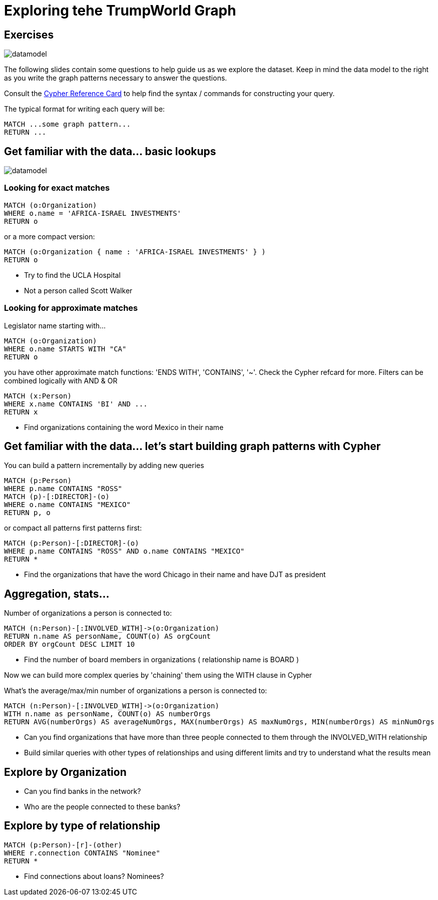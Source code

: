 = Exploring tehe TrumpWorld Graph

== Exercises

image::{img}/datamodel.png[float=right]

The following slides contain some questions to help guide us as we explore the dataset. Keep in mind the data model to the right as you write the graph patterns necessary to answer the questions.

Consult the http://neo4j.com/docs/stable/cypher-refcard/[Cypher Reference Card] to help find the syntax / commands for constructing your query.

The typical format for writing each query will be:

[source,cypher]
----
MATCH ...some graph pattern...
RETURN ...
----

== Get familiar with the data... basic lookups

image::{img}/datamodel.png[float=right]

=== Looking for exact matches

[source,cypher]
----
MATCH (o:Organization) 
WHERE o.name = 'AFRICA-ISRAEL INVESTMENTS' 
RETURN o
----

or a more compact version:

[source,cypher]
----
MATCH (o:Organization { name : 'AFRICA-ISRAEL INVESTMENTS' } ) 
RETURN o
----

* Try to find the UCLA Hospital
* Not a person called Scott Walker


=== Looking for approximate matches

Legislator name starting with...

[source,cypher]
----
MATCH (o:Organization)
WHERE o.name STARTS WITH "CA"
RETURN o
----

you have other approximate match functions: 'ENDS WITH', 'CONTAINS', '~'. Check the Cypher refcard for more.
Filters can be combined logically with AND & OR

[source,cypher]
----
MATCH (x:Person)
WHERE x.name CONTAINS 'BI' AND ...
RETURN x
----

* Find organizations containing the word Mexico in their name

== Get familiar with the data... let's start building graph patterns with Cypher

You can build a pattern incrementally by adding new queries

[source,cypher]
----
MATCH (p:Person)
WHERE p.name CONTAINS "ROSS"
MATCH (p)-[:DIRECTOR]-(o)
WHERE o.name CONTAINS "MEXICO"
RETURN p, o
----

or compact all patterns first patterns first:

[source,cypher]
----
MATCH (p:Person)-[:DIRECTOR]-(o)
WHERE p.name CONTAINS "ROSS" AND o.name CONTAINS "MEXICO"
RETURN *
----

* Find the organizations that have the word Chicago in their name and have DJT as president


== Aggregation, stats...

Number of organizations a person is connected to:

[source,cypher]
----
MATCH (n:Person)-[:INVOLVED_WITH]->(o:Organization) 
RETURN n.name AS personName, COUNT(o) AS orgCount
ORDER BY orgCount DESC LIMIT 10
----

* Find the number of board members in organizations ( relationship name is BOARD )

Now we can build more complex queries by 'chaining' them using the WITH clause in Cypher

What's the average/max/min number of organizations a person is connected to:

[source,cypher]
----
MATCH (n:Person)-[:INVOLVED_WITH]->(o:Organization) 
WITH n.name as personName, COUNT(o) AS numberOrgs
RETURN AVG(numberOrgs) AS averageNumOrgs, MAX(numberOrgs) AS maxNumOrgs, MIN(numberOrgs) AS minNumOrgs
----

* Can you find organizations that have more than three people connected to them through the INVOLVED_WITH relationship
* Build similar queries with other types of relationships and using different limits and try to understand what the results mean


== Explore by Organization

* Can you find banks in the network?
* Who are the people connected to these banks?

== Explore by type of relationship

[source,cypher]
----
MATCH (p:Person)-[r]-(other)
WHERE r.connection CONTAINS "Nominee"
RETURN *
----

* Find connections about loans? Nominees? 
